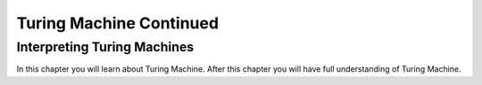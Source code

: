 .. This file is part of the OpenDSA eTextbook project. See
.. http://opendsa.org for more details.
.. Copyright (c) 2012-2020 by the OpenDSA Project Contributors, and
.. distributed under an MIT open source license.

.. avmetadata::
   :author: Xiaolin Zhou
   :topic: Turing Machine Continued


Turing Machine Continued
================================

Interpreting Turing Machines
-------------------------------

In this chapter you will learn about Turing Machine. After this chapter you will have full understanding of Turing Machine.

.. inlineav:: TMInterpreting ff
   :links: AV/PIExample/TuringMachine/TMInterpreting.css
   :scripts:  lib/underscore.js DataStructures/FLA/FA.js AV/Development/formal_language/TuringMachine.js AV/PIExample/TuringMachine/TMInterpreting.js DataStructures/PIFrames.js 
   :output: show
